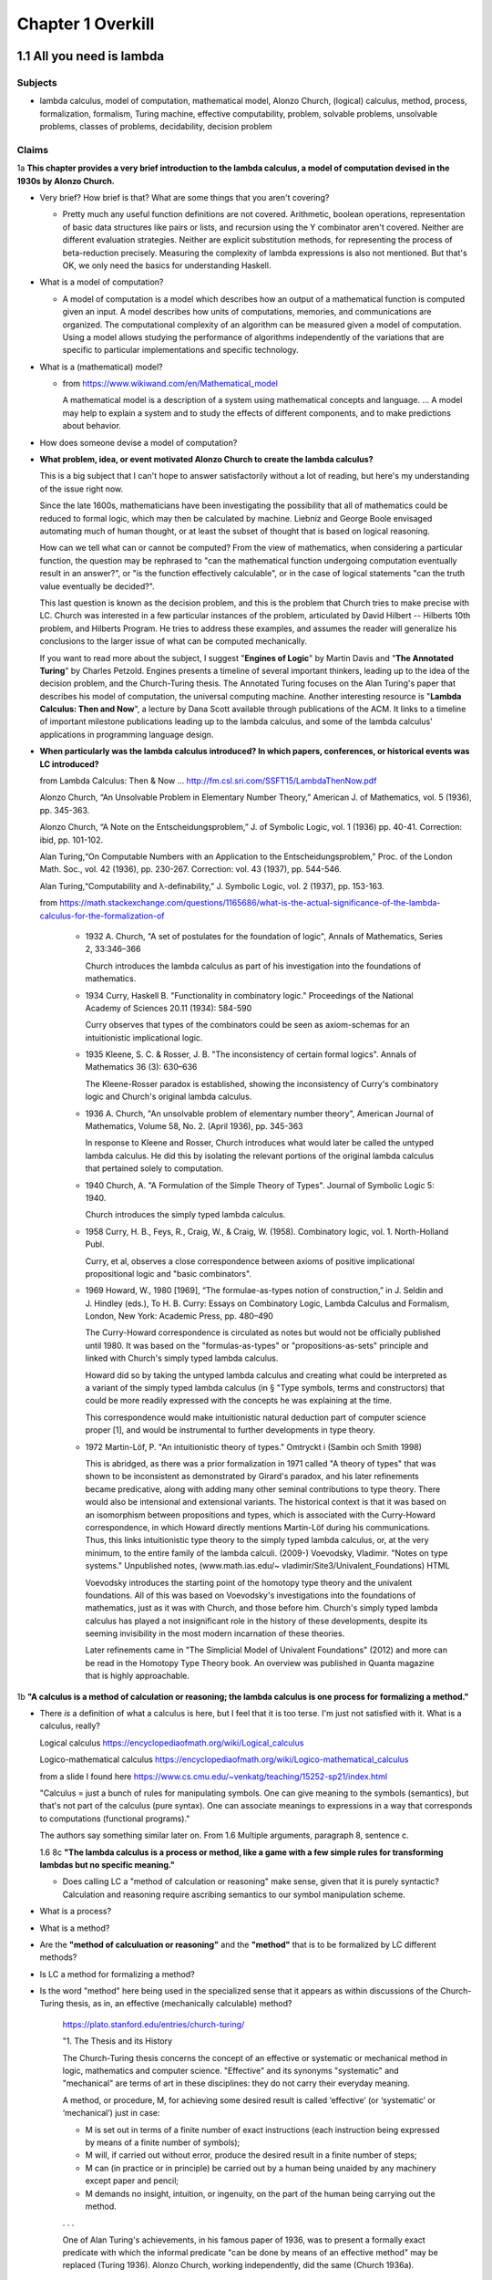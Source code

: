 ********************
 Chapter 1 Overkill
********************


1.1 All you need is lambda
--------------------------

Subjects
^^^^^^^^
* lambda calculus, model of computation, mathematical model, Alonzo Church, (logical) calculus,
  method, process, formalization, formalism, Turing machine, effective computability, problem,
  solvable problems, unsolvable problems, classes of problems, decidability, decision problem

Claims
^^^^^^
1a **This chapter provides a very brief introduction to the lambda calculus, a model of computation
devised in the 1930s by Alonzo Church.**

* Very brief? How brief is that? What are some things that you aren't covering?

  * Pretty much any useful function definitions are not covered. Arithmetic, boolean operations,
    representation of basic data structures like pairs or lists, and recursion using the Y
    combinator aren't covered. Neither are different evaluation strategies. Neither are explicit
    substitution methods, for representing the process of beta-reduction precisely. Measuring the
    complexity of lambda expressions is also not mentioned. But that's OK, we only need the basics
    for understanding Haskell.

* What is a model of computation?

  * A model of computation is a model which describes how an output of a mathematical
    function is computed given an input. A model describes how units of computations,
    memories, and communications are organized. The computational complexity of an
    algorithm can be measured given a model of computation. Using a model allows
    studying the performance of algorithms independently of the variations that are
    specific to particular implementations and specific technology.

* What is a (mathematical) model?

  * from https://www.wikiwand.com/en/Mathematical_model

    A mathematical model is a description of a system using mathematical concepts and language. ...
    A model may help to explain a system and to study the effects of different components, and to
    make predictions about behavior.

* How does someone devise a model of computation?
* **What problem, idea, or event motivated Alonzo Church to create the lambda calculus?**

  This is a big subject that I can't hope to answer satisfactorily without a lot of reading, but
  here's my understanding of the issue right now.

  Since the late 1600s, mathematicians have been investigating the possibility that all of
  mathematics could be reduced to formal logic, which may then be calculated by machine.  Liebniz
  and George Boole envisaged automating much of human thought, or at least the subset of
  thought that is based on logical reasoning.

  How can we tell what can or cannot be computed? From the view of mathematics, when considering a
  particular function, the question may be rephrased to "can the mathematical function undergoing
  computation eventually result in an answer?", or "is the function effectively calculable", or in
  the case of logical statements "can the truth value eventually be decided?".

  This last question is known as the decision problem, and this is the problem that Church tries to
  make precise with LC. Church was interested in a few particular instances of the problem,
  articulated by David Hilbert -- Hilberts 10th problem, and Hilberts Program. He tries to address
  these examples, and assumes the reader will generalize his conclusions to the larger issue of
  what can be computed mechanically.

  If you want to read more about the subject, I suggest "**Engines of Logic**" by Martin Davis and
  "**The Annotated Turing**" by Charles Petzold. Engines presents a timeline of several important
  thinkers, leading up to the idea of the decision problem, and the Church-Turing thesis. The
  Annotated Turing focuses on the Alan Turing's paper that describes his model of computation, the
  universal computing machine. Another interesting resource is "**Lambda Calculus: Then and Now**",
  a lecture by Dana Scott available through publications of the ACM. It links to a timeline of
  important milestone publications leading up to the lambda calculus, and some of the lambda
  calculus' applications in programming language design.

  .. https://www.csc.kth.se/utbildning/kth/kurser/DD3001/drtmp12/DownloadMaterial/Lectures/Lecture1.pdf
  .. https://www.csc.kth.se/utbildning/kth/kurser/DD3001/drtmp12/DownloadMaterial/Lectures/Lecture3.pdf
  .. https://www.csc.kth.se/utbildning/kth/kurser/DD3001/drtmp12/DownloadMaterial/Lectures/Lecture4.pdf

  .. Leibniz, jul 1646 to nov 1716,
  .. * Belived human reasoning could be reduced to calculations. envisaged a calculus rationcinator
  ..   (resembing symbolic logic) to make such calculations feasible.

  .. Lebiniz's wonderful idea:
  .. * Seek an alphabet whose elements represent concepts,
  .. * this alphabet would form a language,
  .. * in this language by symbolic reasoning determine
  ..
  ..   * which sentences in the language were true and,
  ..   * what logical relationships existed among them.
  ..
  .. Leibniz held onto this vision throughtout his lifetime and made some progress towards it.

  .. There were efforts to prove the consistency of all of math using a small core set of operations
  .. in the 1900's. Principia Mathematica tries to derive mathematics using logic.
  .. hilberts 10th problem, hilberts program
  .. hilberts program: independence, consistency, completeness, decidability

  .. https://www.jstor.org/stable/2318447?origin=JSTOR-pdf "Hilbert's Tenth Problem is Unsolvable" by Martin Davis

* **When particularly was the lambda calculus introduced?
  In which papers, conferences, or historical events was LC introduced?**


  from Lambda Calculus: Then & Now ... http://fm.csl.sri.com/SSFT15/LambdaThenNow.pdf

  Alonzo Church, “An Unsolvable Problem in Elementary Number Theory,” American J. of Mathematics,
  vol. 5 (1936), pp. 345-363.

  Alonzo Church, “A Note on the Entscheidungsproblem,” J. of Symbolic Logic, vol. 1 (1936) pp.
  40-41. Correction: ibid, pp. 101-102.

  Alan Turing,“On Computable Numbers with an Application to the Entscheidungsproblem,” Proc. of the
  London Math. Soc., vol. 42 (1936), pp.  230-267. Correction: vol. 43 (1937), pp. 544-546.

  Alan Turing,“Computability and λ-definability,” J. Symbolic Logic, vol. 2 (1937), pp. 153-163.

  from https://math.stackexchange.com/questions/1165686/what-is-the-actual-significance-of-the-lambda-calculus-for-the-formalization-of

    * 1932 A. Church, "A set of postulates for the foundation of logic", Annals of Mathematics,
      Series 2, 33:346–366

      Church introduces the lambda calculus as part of his investigation into the foundations of
      mathematics.

    * 1934 Curry, Haskell B. "Functionality in combinatory logic." Proceedings of the National
      Academy of Sciences 20.11 (1934): 584-590

      Curry observes that types of the combinators could be seen as axiom-schemas for an
      intuitionistic implicational logic.

    * 1935 Kleene, S. C. & Rosser, J. B. "The inconsistency of certain formal logics". Annals of
      Mathematics 36 (3): 630–636

      The Kleene-Rosser paradox is established, showing the inconsistency of Curry's combinatory
      logic and Church's original lambda calculus.

    * 1936 A. Church, "An unsolvable problem of elementary number theory", American Journal of
      Mathematics, Volume 58, No. 2. (April 1936), pp. 345-363

      In response to Kleene and Rosser, Church introduces what would later be called the untyped
      lambda calculus. He did this by isolating the relevant portions of the original lambda
      calculus that pertained solely to computation.

    * 1940 Church, A. "A Formulation of the Simple Theory of Types". Journal of Symbolic Logic 5:
      1940.

      Church introduces the simply typed lambda calculus.

    * 1958 Curry, H. B., Feys, R., Craig, W., & Craig, W. (1958). Combinatory logic, vol. 1.
      North-Holland Publ.

      Curry, et al, observes a close correspondence between axioms of positive implicational
      propositional logic and "basic combinators".

    * 1969 Howard, W., 1980 [1969], “The formulae-as-types notion of construction,” in J. Seldin and
      J. Hindley (eds.), To H. B. Curry: Essays on Combinatory Logic, Lambda Calculus and Formalism,
      London, New York: Academic Press, pp. 480–490

      The Curry-Howard correspondence is circulated as notes but would not be officially published
      until 1980. It was based on the "formulas-as-types" or "propositions-as-sets" principle and
      linked with Church's simply typed lambda calculus.

      Howard did so by taking the untyped lambda calculus and creating what could be interpreted as a
      variant of the simply typed lambda calculus (in § "Type symbols, terms and constructors) that
      could be more readily expressed with the concepts he was explaining at the time.

      This correspondence would make intuitionistic natural deduction part of computer science proper
      [1], and would be instrumental to further developments in type theory.

    * 1972 Martin-Löf, P. "An intuitionistic theory of types." Omtryckt i (Sambin och Smith 1998)

      This is abridged, as there was a prior formalization in 1971 called "A theory of types" that was
      shown to be inconsistent as demonstrated by Girard's paradox, and his later refinements became
      predicative, along with adding many other seminal contributions to type theory. There would also
      be intensional and extensional variants.  The historical context is that it was based on an
      isomorphism between propositions and types, which is associated with the Curry-Howard
      correspondence, in which Howard directly mentions Martin-Löf during his communications. Thus,
      this links intuitionistic type theory to the simply typed lambda calculus, or, at the very
      minimum, to the entire family of the lambda calculi.  (2009-) Voevodsky, Vladimir. "Notes on
      type systems." Unpublished notes, (www.math.ias.edu/~ vladimir/Site3/Univalent_Foundations) HTML

      Voevodsky introduces the starting point of the homotopy type theory and the univalent
      foundations. All of this was based on Voevodsky's investigations into the foundations of
      mathematics, just as it was with Church, and those before him. Church's simply typed lambda
      calculus has played a not insignificant role in the history of these developments, despite its
      seeming invisibility in the most modern incarnation of these theories.

      Later refinements came in "The Simplicial Model of Univalent Foundations" (2012) and more can
      be read in the Homotopy Type Theory book. An overview was published in Quanta magazine that is
      highly approachable.

1b **"A calculus is a method of calculation or reasoning; the lambda calculus is one process for
formalizing a method."**

* There *is* a definition of what a calculus is here, but I feel that it is too terse. I'm just
  not satisfied with it. What is a calculus, really?

  Logical calculus https://encyclopediaofmath.org/wiki/Logical_calculus

  Logico-mathematical calculus https://encyclopediaofmath.org/wiki/Logico-mathematical_calculus

  from a slide I found here https://www.cs.cmu.edu/~venkatg/teaching/15252-sp21/index.html

  "Calculus = just a bunch of rules for manipulating symbols.
  One can give meaning to the symbols (semantics), but that's not part of the calculus (pure syntax).
  One can associate meanings to expressions in a way that corresponds to computations (functional programs)."

  The authors say something similar later on. From 1.6 Multiple arguments, paragraph 8, sentence c.

  1.6 8c **"The lambda calculus is a process or method, like a game with a few simple rules for
  transforming lambdas but no specific meaning."**

  * Does calling LC a "method of calculation or reasoning" make sense, given that it is purely
    syntactic? Calculation and reasoning require ascribing semantics to our symbol manipulation
    scheme.

* What is a process?
* What is a method?
* Are the **"method of calculuation or reasoning"** and the **"method"** that is to be formalized by
  LC different methods?
* Is LC a method for formalizing a method?
* Is the word "method" here being used in the specialized sense that it appears as within
  discussions of the Church-Turing thesis, as in, an effective (mechanically calculable) method?

    https://plato.stanford.edu/entries/church-turing/

    "1. The Thesis and its History

    The Church-Turing thesis concerns the concept of an effective or systematic or mechanical method
    in logic, mathematics and computer science. "Effective" and its synonyms "systematic" and
    "mechanical" are terms of art in these disciplines: they do not carry their everyday meaning.

    A method, or procedure, M, for achieving some desired result is called ‘effective’ (or
    ‘systematic’ or ‘mechanical’) just in case:

    * M is set out in terms of a finite number of exact instructions (each instruction being
      expressed by means of a finite number of symbols);

    * M will, if carried out without error, produce the desired result in a finite number of steps;

    * M can (in practice or in principle) be carried out by a human being unaided by any machinery
      except paper and pencil;

    * M demands no insight, intuition, or ingenuity, on the part of the human being carrying out the
      method.

    . . .

    One of Alan Turing's achievements, in his famous paper of 1936, was to present a formally exact
    predicate with which the informal predicate "can be done by means of an effective method" may be
    replaced (Turing 1936). Alonzo Church, working independently, did the same (Church 1936a).

    . . .

    As explained by Turing (1936: 84), Hilbert's Entscheidungsproblem is this: Is there a general
    (effective) process for determining whether a given formula A of the first-order propositional
    calculus is provable?

    . . .

    Church's thesis: A function of positive integers is effectively calculable only if
    lambda-definable (or, equivalently, recursive)."

* What does it mean to formalize a method?
* How does someone formalize a method, in general?

  I'm not really sure, but I found this paper that discusses the subject:

  "How to Formalize It? Formalization Principles for Information Systems Development Methods", A.H.M.
  Hofstedeter and H.A. Proper, Information and Software Technology, 40(10), 519–540, 1998.

  Abstract. Although the need for formalisation of modelling techniques is generally recognised, not
  much literature is devoted to the actual process involved. This is comparable to the situation in
  mathematics where focus is on proofs but not on the process of proving. This paper tries to accommodate
  for this lacuna and provides essential principles for the process of formalisation in the context
  of modelling techniques as well as a number of small but realistic formalisation case studies.

  Keywords: Formalization, Methodologies, Information Systems

  https://www.semanticscholar.org/paper/
  How-to-formalize-it%3A-Formalization-principles-for-Hofstede-Proper/
  991cc9588026661e48effec5cb551304933b4795

  Also, `here is the definition of **formalization method** from the Encylopedia of Mathematics
  <https://encyclopediaofmath.org/wiki/Formalization_method>`_,

  **Formalization method**

  A way of expressing by a formal system a mathematical theory. It is one of the main methods in
  proof theory.

  An application of the formalization method involves carrying out the following stages.

  * Putting the original mathematical theory into symbols.  In this all the propositions of the
    theory are written in a suitable logico-mathematical language L.

  * The deductive analysis of the theory and the choice of axioms, that is, of a collection of
    propositions of the theory from which all other propositions of the theory can be logically
    derived.

  * Adding the axioms in their symbolic notation to a suitable logical calculus based on L.

  The system obtained by this formalization is now itself the object of precise mathematical study
  (see Axiomatic method; Proof theory).

  References: [1] S.C. Kleene, "Introduction to
  metamathematics", North-Holland (1951)

* Are there other processes for formalizing a method?
* What is a formalism?
* What problem or turn of events motivated the creation of lambda calculus?
* Which papers and events were the lambda calculus introduced by?

1c **"Like Turing machines, the lambda calculus formalizes the concept of effective computability,
thus determining which problems, or classes or problems, can be solved."**

* What is effective computability?
* Is effective computability a set of criteria for which problems can be solved mechanically?
* How does formalizing the concept of effective computability determine which problems can be solved?
* How does LC formalize the concept of effective computability?
* What is a class of problems? What are these classes categorized by? Complexity? Problem area?

2 **You may be wondering where the Haskell is. You may be contemplating skipping this chapter. You
may feel tempted to leap ahead to the fun stuff where we build a project.**

* Why do you think I would be contemplating skipping this chapter?

4a **"We're starting from first principles here, so that when we get around to building
projects, you know what you're doing."**

* How will learning lambda calculus help me build projects?

  * It won't. But LC will be useful for several other things:

    * Communicating with other Haskellers in public forums and chatrooms.
    * Being able to read papers from various functional programming conferences. This is important
      since Haskell language extensions (using GHC LANGUAGE pragmas) are often introduced and
      prototyped at conferences first, before gaining traction and getting a more robust
      implementation. Reading those papers is a quick way to get oriented on an extension because it
      explains the core idea in a self-contained way.
    * Understanding how multiple arguments are treated during program evaluation.
    * Understanding how control flow works in functional languages.

      * Dependencies between function calls determine control flow, not a program counter.
      * Church-Rosser theorem: Regardless of the order reductions are performed in, the result will be the same.
      * Outermost reduction comes into play when determining which argument will be consumed first.

    * Illustrating the idea of equational reasoning.

      * Programs are like algebraic expressions.
      * Running a program corresponds to reducing those expressions to a simpler form.
      * At any point during program execution, a name may be replaced with its definition, as in math.
      * Thinking of programs this way means you can rearrange source code algebraically,
        too, in order to make it easier to read, or easier to modify in different ways.
      * You can begin to think of a program as a graph. In this graph, each node is a
        function execution instance, represented as an equation. Within each equation,
        names don't change meaning. Connections between nodes represent arguments, which act as
        inputs values bound to parameters names of each nodes execution instance.

    * Reading type signatures, and deducing how different type signatures may be combined.

    * Someone else asked this same question --
      https://teddit.net/r/haskell/comments/69wcm3/haskell_programming_from_first_principles_why_do/

      Here is the top comment:

        Blackheart

        63 points, 4 years ago

        There are many reasons why lambda-calculus is important.

        Untyped lambda-calculus (ULC), along with Turing machines, combinatorial logic, partial
        recursive functions and type-0 grammars, is one of the foundational models of computation,
        so we know that if ULC can be translated into a programming language then that language
        can express any computation.

        Compared with partial recursive functions, ULC is syntactic and easily axiomatized, so
        it's easy to list all the rules. You don't need a background in recursion theory or domain
        theory to grasp the definition.

        Compared with the other models, LC is notationally simple. To write down a program, you
        just need to write out a term; you don't need to define a machine or tape symbols; you
        don't need a separate disembodied list of definitions; scoping is extremely clear.
        Compared to combinatorial logic, it's more human-readable. To transform a program or show
        two programs are "the same", you can use essentially the same methods that you learned in
        high school to manipulate algebraic expressions. You can execute a program by hand.

        LC has both equational and rewriting models. An equational model says when two programs
        give the same result for the same inputs, but ignores the space/time complexity. Rewriting
        models are similar, except they also note the steps, so you can reason about complexity.
        In LC, the relationship between these two is usually pretty simple, so it's easy to start
        thinking about a problem in terms of correctness and then, later, once you've convinced
        yourself of that, think about rewrites and efficiency. This promotes separation of
        concerns.

        It's fairly easy to add types to ULC, and to compare the typed and untyped versions. When
        you add types in the most obvious way, types correspond to logical propositions and typed
        terms correspond to proofs of those propositions, so you get an additional way of thinking
        about programs, and writing total, correct programs becomes an exercise in proving theorems
        in constructive logic.

        These types "coordinatize" the space of computations so we can think about it in parts
        (e.g., sums, products) and not just as a big ball of mud.  LC is pretty amenable to
        extension with features we see in other programming languages, such as I/O, mutation and
        concurrency.

        There is a huge body of literature about lambda-calculi, so it's easy to benefit from the
        work of other people. LC is a lingua franca. It's conventions are well-established; it's
        concise; conceptually, it's robust enough to accommodate many sorts of extensions.

        You mentioned unnecessary jargon and complexity. Of course, I don't know specifically what you're
        referring to (and I haven't read the book you mention), but chances are it's probably not
        unnecessary. Because LC is concise, treatments of it can afford to give you the whole story.

        Most programming language definitions sweep a lot of things under the rug and/or punt it to
        a vague, assumed understanding of a von Neumann architecture. Practically none give you a
        complete, unambiguous list of ALL the rules which say how two programs are related.

        Think about the power of this as a tool. In pure ULC, you can prove that two programs do exactly the
        same thing on all inputs with 100% confidence, and it doesn't involve any testing or assumptions
        about the implementation or architecture.

  * When you say "know what you're doing", what do you imagine that I will be doing? What are the
    things I need to do, in order to build projects, that LC will help me to know?

4c **"Lambda calculus is your foundation, because Haskell is a lambda calculus."**

* Is that really true? In what sense is Haskell a lambda calculus?

  * Haskell's regular language syntax reduces to a subset of the language called the language kernel.
  * The language kernel then is reduced to the core type, which is an implementation of a typed
    lambda calculus called system fc. https://gitlab.haskell.org/ghc/ghc/-/wikis/commentary/compiler/fc
  * This eventually turns into a build artifact you can run on your computer.
  * Furthermore, the evaluation strategy used by Haskell resembles the lambda calculus.

Remarks
^^^^^^^
The quote at the beginning of the chapter talks about great mathematicians. Then the first paragraph
name drops several concepts related to computability that someone without exposure to cs would be
completely unaware of. This makes me wonder: who is the real target audience, here? Beginner
programmers, people who've never written a single line of code, don't know this stuff, and would
probably be put off by even mentioning it. Who then is the intended reader, and what things must
they know beforehand? Maybe it's CS dropouts like me?

Why is there no description of how learning lambda calculus will benefit your ability to write
Haskell code?

Where are the learning objectives?

*What* are the learning objectives?

What are the expected outcomes of completing the chapter?

What are the abilities you'll gain by completing the chapter that you did not have before?

I get that your asking me to trust you, but I think you've missed an opportunity to make your
writing more compelling by explaining the relevance of LC to writing Haskell.


1.2 What is functional programming?
-----------------------------------

Subjects
^^^^^^^^
* functional programming, programming paradigm, mathematical functions, expression,
  values, variables, functions, argument, input, application (of a function to its
  arguments), reduction, evaluation, first-class, argument passing, lambda expression,
  purity, referential transparency, abstraction, composability, (re)factoring, generic code

Claims
^^^^^^
1a **"Functional programming is a computer programming paradigm that relies on functions modeled on
mathematical functions."**

* What is a mathematical function?
* What is a programming paradigm?
* Why does it mean for functions in a PL to be modelled on mathematical functions?
* Do other programming languages not use functions that behave like mathematical functions?

2a **"Functional programming languages are all based on the lambda calculus."**

* What does it mean for a language to be based on LC?
* What about languages based on other calculi that allow equational reasoning, like closure
  calculus, or SKI combinator calculus? Are those not functional languages, too?
* LISP is one of the first functional languages, but it was not initially based on lambda calculus,
  but on a formalism that McCarthy developed, instead.

  "The recursive functions mentioned in McCarthy's seminal paper, Recursive functions of Symbolic
  Expressions and Their Computation by Machine, Part I refer to the class of functions studied in
  computability theory."

  . . .

  "… one of the myths concerning LISP that people think up or invent for themselves becomes
  apparent, and that is that LISP is somehow a realization of the lambda calculus, or that
  was the intention. The truth is that I didn't understand the lambda calculus, really."
  ~ John McCarthy, Lisp session, History of Programming Languages

Source here: https://dl.acm.org/doi/book/10.1145/800025#sec4

See the discussion here and linked article for details: https://news.ycombinator.com/item?id=20696931

  vga805 on Aug 14, 2019 [–]

  . . .

  So there are a two issues here,

    1) whether or not it was McCarthy's intention to realize the Lambda Calculus in LISP, and
    2) whether or not LISP is such a realization. Or at least some kind of close realization.

  The answer to 1 is clearly no. This doesn't imply an answer to 2 one way or another.

  If 2 isn't true, what explains the widespread belief? Is it really just that he, McCarthy,
  borrowed some notation?


  vilhelm_s on Aug 14, 2019 [–]

  Modern lisps do realize the lambda calculus, but this was not immediate. In particular, in order to
  exactly match the lambda-calculus beta-reduction rule, you need to use lexical rather than dynamic
  scope, which did not really become popular until Scheme in the 1970s.


1b **"The essence of functional programming is that programs are a combination of expressions."**

  .. etymology online
     expression (noun)

     early 15c., expressioun, "action of pressing out;" later "action of manifesting a feeling;" "a
     putting into words" (mid-15c.); from Late Latin expressionem (nominative expressio) "expression,
     vividness," in classical Latin "a pressing out, a projection," noun of action from past-participle
     stem of exprimere "represent, describe," literally "press out" (see express (v.)). Meaning "an
     action or creation that expresses feelings" is from 1620s. Of the face, from 1774. Occasionally the
     word also was used literally, for "the action of squeezing out." Related: Expressional.

     Merriam-Webster
     exprssion (noun)

     Definition of expression
     1a: an act, process, or instance of representing in a medium (such as words) : UTTERANCE
     b(1): something that manifests, embodies, or symbolizes something else this gift is an
           expression of my admiration for you
      (2): a significant word or phrase
      (3): a mathematical or logical symbol or a meaningful combination of symbols
      (4): the detectable effect of a gene
           also : EXPRESSIVITY sense 1
     2a: a mode, means, or use of significant representation or symbolism
         especially : felicitous or vivid indication or depiction of mood or sentiment
     b(1): the quality or fact of being expressive
      (2): facial aspect or vocal intonation as indicative of feeling
     3: an act or product of pressing out

     Synonyms: articulation, formulation, phrasing, statement, utterance, berbalism, voice, wording.

2b **"Some languages in the general category incorporate features that aren't translatable
into lambda expressions."**

* What does it mean to translate a language feature into a lambda expression?
* By lambda expression, do you mean an expression in the lambda calculus, or the Haskell
  syntax for function literals?
* Assuming you mean an expression in LC; **How can a language feature not be translatable
  into lambda expressions? Isn't that like saying a language feature can't be translated
  to binary?** LC is just an encoding, after all.
* Also, in section 1.8 of "Functional Programming through Lambda Calculus" by Greg Michaelson, the
  author mentions that LC has been used to model imperative languages. How does that fit in?

  "1.9 Computing and theory of computing

  . . .

  **In the mid 1960s, Landin and Strachey both proposed the use of the λ-calculus to model
  imperative languages.** Landin's approach was based on an **operational** description of the
  λ-calculus defined in terms of an **abstract interpreter** for it - the SECD machine. **Having
  described the λ-calculus, Landin then used it to construct an abstract interpreter for ALGOL 60.**
  (McCarthy had also used an abstract interpreter to describe LISP). This approach formed the bases
  of the Vienna Definition Language (VDL) which was used to define IBM's PL/1. The SECD machine has
  been adapted to implement many functional languages on digital computers. Landin also developed
  the pure functional language ISWIM which influenced  later languages.

  **Strachey's approach was to construct descriptions of imperative languages using a notation based
  on λ-calculus so that every imperative language construct would have an equivalent function
  denotation.** This approach was strengthened by Scott's lattice theoretic description for
  λ-calculus. Currently, **denotational semantics** and its derivatives are used to give formal
  definitions of programming languages. Functional languages are closely related to λ-calculus based
  semantic languages.

  . . ."

2c **"Haskell is a pure functional language, because it does not."**

* What does the author mean by that?

  * Maybe he was trying to say that some imperative or effectful features don't map cleanly to the
    idea of program execution as substitution in a text rewriting system like LC?

3a **"The word purity is sometimes also used to mean what is more properly called referential
transparency."**

* Ok, I'll take your word for that. You said "sometimes". What about those other times? Is
  purity (as in purely functional) used to mean something else? If so, what?

Remarks
^^^^^^^
I think this section would be more clear if the phrase "return a value" is replaced with "reduces to
the value".


1.3 What is a function?
-----------------------

Subjects
^^^^^^^^
* function, relation, set, inputs, outputs, relationship, domain, codomain, range,
  preimage, image, surjective, bijective, injective, reflexive, symmetric, transitive,
  referential transparency, predictable, function body, return

General questions and comments
^^^^^^^^^^^^^^^^^^^^^^^^^^^^^^
* What is the difference between the codomain, range, and image of a function? These ideas
  seem similar.


1.4 The structure of lambda expressions
---------------------------------------

Subjects
^^^^^^^^
* lambda terms, expression, variable, abstraction (this is what functions in LC are
  called), function, argument, input, output, head, body, parameter, name binding,
  application, anonymous function, alpha equivalence


1.5 Beta reduction
------------------

Subjects
^^^^^^^^
* application, substitution, head elimination, beta reduction, director string, identity
  function, non-capturing substitution [x := (\y.y)], function execution instance,
  associativity, left associative, grouping, free variable, bound variable, reducable
  expression, or redex, reduct


1.6 Multiple arguments
----------------------

Subjects
^^^^^^^^
* nested heads, currying, term, reducible expression, irreducible expression


1.7 Evaluation is simplification
--------------------------------

Subjects
^^^^^^^^
* normal form, beta normal form, fully evaluated expression, saturated function (all
  arguments applied), application vs simplification

Questions
^^^^^^^^^
1a **There are multiple normal forms in lambda calculus, but when we refer to normal form here, we
mean beta normal form.**

* Wait; This is the first sentence, and you haven't defined normal form. What is a normal form?

  From "Term Rewriting and All That" by Franz Baader and Tobias Nipkow,

  Chapter 1: Motivating Examples

  "**Termination: Is it always the case that after finitely many rule applications we reach
  an expression to which no more rules apply? Such an expression is then called a normal form.**

  . . .

  Confluence: If there are different ways of applying rules to a given term £, leading to
  different derived terms t\ and £2, can t\ and £2 be joined, i.e. can we always find a
  common term s that can be reached both from t\ and from £2 by rule application?

  . . .

  More generally, one can ask whether this is always possible, i.e. can we always make a
  non-confluent system confluent by adding implied rules (completion of term rewriting systems)."

  Chapter 2: Abstract Reduction systems

  "The term "reduction" has been chosen because in many applications something [Ed; such as the
  number of possible operations] decreases with each reduction step, but cannot decrease forever."

* What are the other normal forms?

1b **"Beta normal form is when you cannot beta reduce (apply lambdas to arguments) tht terms any
further."**

1.8 combinators
---------------

Subjects
^^^^^^^^
* combinator

Questions
^^^^^^^^^
* Are functions with no body, like ``(λxy.)`` also combinators?


1.9 Divergence
--------------

Subjects
^^^^^^^^
* divergence, non-termination, termination, convergence, meaningful result, or answer
